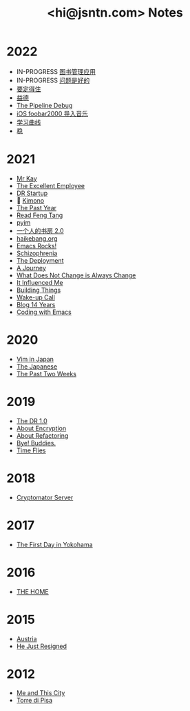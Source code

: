 #+TITLE: <hi@jsntn.com> Notes
* 2022
- IN-PROGRESS [[./books-management.org][图书管理应用]]
- IN-PROGRESS [[./lsp-grammarly.org][问题是好的]]
- [[./resisting.org][要定得住]]
- [[./yide.org][益德]]
- [[./shufang-pipeline-debug.org][The Pipeline Debug]]
- [[./ios-foobar2000-folder.org][iOS foobar2000 导入音乐]]
- [[./learning-curve.org][学习曲线]]
- [[./steady.org][稳]]
* 2021
- [[./mr-kay.org][Mr Kay]]
- [[./tee.org][The Excellent Employee]]
- [[./dr-startup.org][DR Startup]]
- 🔞 [[./kimono.org][Kimono]]
- [[./the-past-year.org][The Past Year]]
- [[./read-fengtang.org][Read Feng Tang]]
- [[./pyim.org][pyim]]
- [[./shufang-2.0.org][一个人的书房 2.0]]
- [[file:haikebang.org][haikebang.org]]
- [[./emacs-rocks.org][Emacs Rocks!]]
- [[./schizophrenia.org][Schizophrenia]]
- [[file:deployment.org][The Deployment]]
- [[file:a-journey.org][A Journey]]
- [[file:change.org][What Does Not Change is Always Change]]
- [[file:it-influenced-me.org][It Influenced Me]]
- [[file:building-things.org][Building Things]]
- [[file:wakeup-call.org][Wake-up Call]]
- [[file:blog-14.org][Blog 14 Years]]
- [[file:coding-with-emacs.org][Coding with Emacs]]
* 2020
- [[file:vim-in-japan.org][Vim in Japan]]
- [[./japanese.org][The Japanese]]
- [[file:the-past-2-weeks.org][The Past Two Weeks]]
* 2019
- [[file:dr-1.0.org][The DR 1.0]]
- [[./encryption.org][About Encryption]]
- [[./refactoring.org][About Refactoring]]
- [[./bye-buddies.org][Bye! Buddies.]]
- [[file:time-flies.org][Time Flies]]
* 2018
- [[./cryptomator-server.org][Cryptomator Server]]
* 2017
- [[./1st-day-in-yokohama.org][The First Day in Yokohama]]
* 2016
- [[./the-home.org][THE HOME]]
* 2015
- [[./austria.org][Austria]]
- [[./resigned.org][He Just Resigned]]
* 2012
- [[file:me-and-this-city.org][Me and This City]]
- [[./torre-di-pisa.org][Torre di Pisa]]
